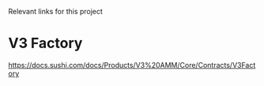 Relevant links for this project

* V3 Factory
https://docs.sushi.com/docs/Products/V3%20AMM/Core/Contracts/V3Factory
